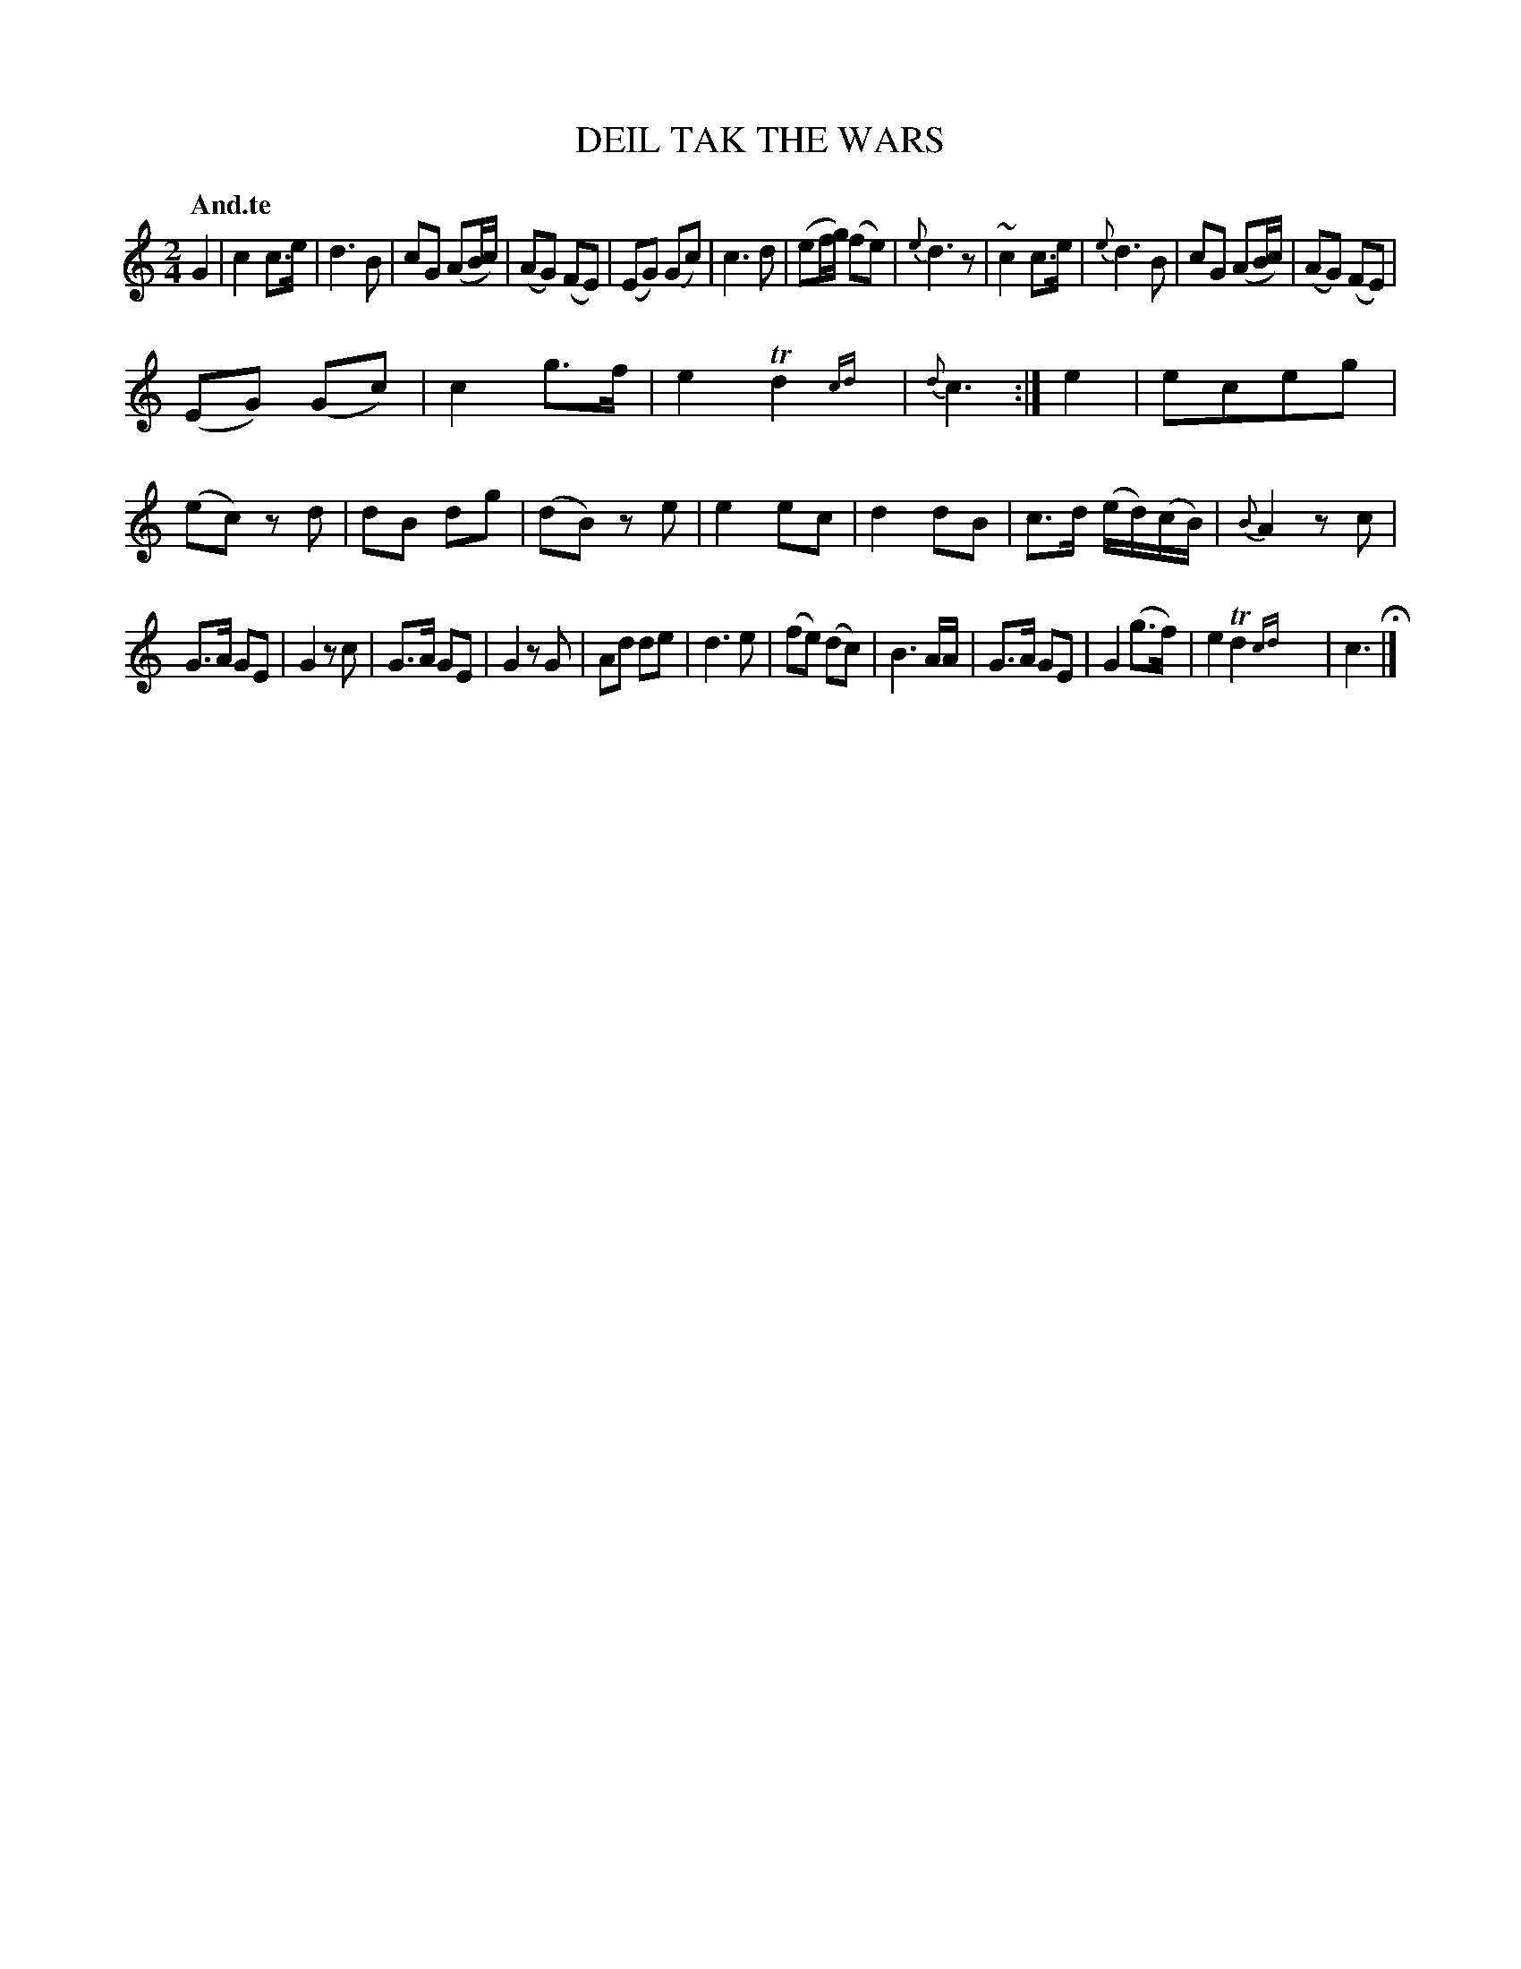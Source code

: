 X: 20171
T: DEIL TAK THE WARS
Q: "And.te"
%R: _
B: "Edinburgh Repository of Music" v.2 p.17 #1
F: http://digital.nls.uk/special-collections-of-printed-music/pageturner.cfm?id=87776133
Z: 2015 John Chambers <jc:trillian.mit.edu>
N: Both strains have an extra 1/4-note in the pickup (or an unnecessary dot on the last note); not fixed.
M: 2/4
L: 1/8
K: C
G2 |\
c2 c>e | d3 B | cG (AB/c/) | (AG) (FE) |\
(EG) (Gc) | c3 d | (ef/g/) (fe) | {e}d3 z |\
~c2 c>e | {e}d3 B | cG (AB/c/) | (AG) (FE) |
(EG) (Gc) | c2 g>f | e2 Td2{cd}y | {d}c3 :|\
e2 |\
eceg | (ec) zd | dB dg | (dB) ze |\
e2 ec | d2 dB | c>d (e/d/)(c/B/) | {B}A2 zc |
G>A GE | G2 zc | G>A GE | G2 zG |\
Ad de | d3 e | (fe) (dc) | B3 A/A/ |\
G>A GE | G2 (g>f) | e2 Td2{cd}y | c3 H|]
